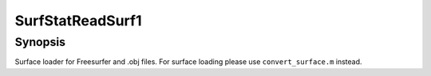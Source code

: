 .. _SurfStatReadSurf1:

SurfStatReadSurf1
==============================

Synopsis
---------

Surface loader for Freesurfer and .obj files. For surface loading please use ``convert_surface.m`` instead.
